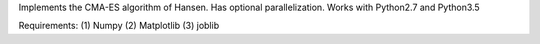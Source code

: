 Implements the CMA-ES algorithm of Hansen.
Has optional parallelization.
Works with Python2.7 and Python3.5

Requirements:
(1) Numpy
(2) Matplotlib
(3) joblib